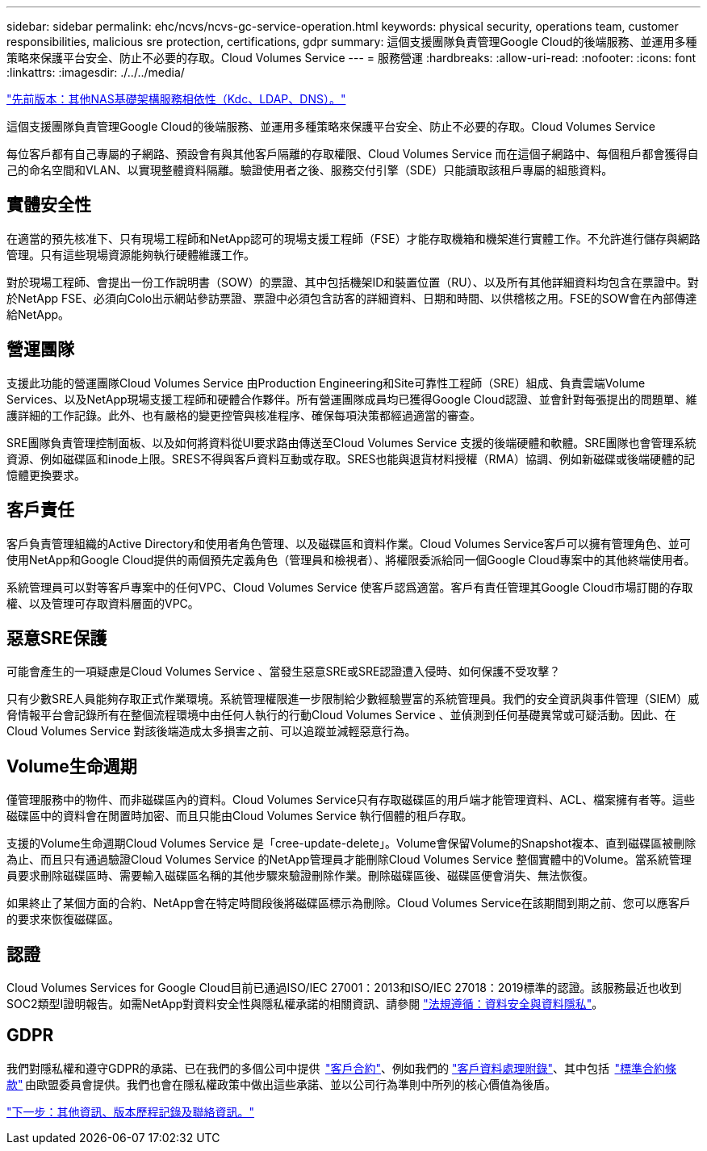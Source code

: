 ---
sidebar: sidebar 
permalink: ehc/ncvs/ncvs-gc-service-operation.html 
keywords: physical security, operations team, customer responsibilities, malicious sre protection, certifications, gdpr 
summary: 這個支援團隊負責管理Google Cloud的後端服務、並運用多種策略來保護平台安全、防止不必要的存取。Cloud Volumes Service 
---
= 服務營運
:hardbreaks:
:allow-uri-read: 
:nofooter: 
:icons: font
:linkattrs: 
:imagesdir: ./../../media/


link:ncvs-gc-other-nas-infrastructure-service-dependencies.html["先前版本：其他NAS基礎架構服務相依性（Kdc、LDAP、DNS）。"]

這個支援團隊負責管理Google Cloud的後端服務、並運用多種策略來保護平台安全、防止不必要的存取。Cloud Volumes Service

每位客戶都有自己專屬的子網路、預設會有與其他客戶隔離的存取權限、Cloud Volumes Service 而在這個子網路中、每個租戶都會獲得自己的命名空間和VLAN、以實現整體資料隔離。驗證使用者之後、服務交付引擎（SDE）只能讀取該租戶專屬的組態資料。



== 實體安全性

在適當的預先核准下、只有現場工程師和NetApp認可的現場支援工程師（FSE）才能存取機箱和機架進行實體工作。不允許進行儲存與網路管理。只有這些現場資源能夠執行硬體維護工作。

對於現場工程師、會提出一份工作說明書（SOW）的票證、其中包括機架ID和裝置位置（RU）、以及所有其他詳細資料均包含在票證中。對於NetApp FSE、必須向Colo出示網站參訪票證、票證中必須包含訪客的詳細資料、日期和時間、以供稽核之用。FSE的SOW會在內部傳達給NetApp。



== 營運團隊

支援此功能的營運團隊Cloud Volumes Service 由Production Engineering和Site可靠性工程師（SRE）組成、負責雲端Volume Services、以及NetApp現場支援工程師和硬體合作夥伴。所有營運團隊成員均已獲得Google Cloud認證、並會針對每張提出的問題單、維護詳細的工作記錄。此外、也有嚴格的變更控管與核准程序、確保每項決策都經過適當的審查。

SRE團隊負責管理控制面板、以及如何將資料從UI要求路由傳送至Cloud Volumes Service 支援的後端硬體和軟體。SRE團隊也會管理系統資源、例如磁碟區和inode上限。SRES不得與客戶資料互動或存取。SRES也能與退貨材料授權（RMA）協調、例如新磁碟或後端硬體的記憶體更換要求。



== 客戶責任

客戶負責管理組織的Active Directory和使用者角色管理、以及磁碟區和資料作業。Cloud Volumes Service客戶可以擁有管理角色、並可使用NetApp和Google Cloud提供的兩個預先定義角色（管理員和檢視者）、將權限委派給同一個Google Cloud專案中的其他終端使用者。

系統管理員可以對等客戶專案中的任何VPC、Cloud Volumes Service 使客戶認爲適當。客戶有責任管理其Google Cloud市場訂閱的存取權、以及管理可存取資料層面的VPC。



== 惡意SRE保護

可能會產生的一項疑慮是Cloud Volumes Service 、當發生惡意SRE或SRE認證遭入侵時、如何保護不受攻擊？

只有少數SRE人員能夠存取正式作業環境。系統管理權限進一步限制給少數經驗豐富的系統管理員。我們的安全資訊與事件管理（SIEM）威脅情報平台會記錄所有在整個流程環境中由任何人執行的行動Cloud Volumes Service 、並偵測到任何基礎異常或可疑活動。因此、在Cloud Volumes Service 對該後端造成太多損害之前、可以追蹤並減輕惡意行為。



== Volume生命週期

僅管理服務中的物件、而非磁碟區內的資料。Cloud Volumes Service只有存取磁碟區的用戶端才能管理資料、ACL、檔案擁有者等。這些磁碟區中的資料會在閒置時加密、而且只能由Cloud Volumes Service 執行個體的租戶存取。

支援的Volume生命週期Cloud Volumes Service 是「cree-update-delete」。Volume會保留Volume的Snapshot複本、直到磁碟區被刪除為止、而且只有通過驗證Cloud Volumes Service 的NetApp管理員才能刪除Cloud Volumes Service 整個實體中的Volume。當系統管理員要求刪除磁碟區時、需要輸入磁碟區名稱的其他步驟來驗證刪除作業。刪除磁碟區後、磁碟區便會消失、無法恢復。

如果終止了某個方面的合約、NetApp會在特定時間段後將磁碟區標示為刪除。Cloud Volumes Service在該期間到期之前、您可以應客戶的要求來恢復磁碟區。



== 認證

Cloud Volumes Services for Google Cloud目前已通過ISO/IEC 27001：2013和ISO/IEC 27018：2019標準的認證。該服務最近也收到SOC2類型I證明報告。如需NetApp對資料安全性與隱私權承諾的相關資訊、請參閱 https://www.netapp.com/company/trust-center/compliance/["法規遵循：資料安全與資料隱私"^]。



== GDPR

我們對隱私權和遵守GDPR的承諾、已在我們的多個公司中提供  https://www.netapp.com/how-to-buy/sales-terms-and-conditions%22%20/o%20%22SEO%20-%20Sales%20Terms%20and%20Conditions["客戶合約"^]、例如我們的 https://netapp.na1.echosign.com/public/esignWidget?wid=CBFCIBAA3AAABLblqZhCqPPgcufskl_71q-FelD4DHz5EMJVOkqqT0iiORT10DlfZnZeMpDrse5W6K9LEw6o*["客戶資料處理附錄"^]、其中包括  https://ec.europa.eu/info/law/law-topic/data-protection/international-dimension-data-protection/standard-contractual-clauses-scc_en["標準合約條款"^] 由歐盟委員會提供。我們也會在隱私權政策中做出這些承諾、並以公司行為準則中所列的核心價值為後盾。

link:ncvs-gc-additional-information.html["下一步：其他資訊、版本歷程記錄及聯絡資訊。"]
